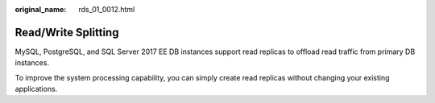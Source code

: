 :original_name: rds_01_0012.html

.. _rds_01_0012:

Read/Write Splitting
====================

MySQL, PostgreSQL, and SQL Server 2017 EE DB instances support read replicas to offload read traffic from primary DB instances.

To improve the system processing capability, you can simply create read replicas without changing your existing applications.
